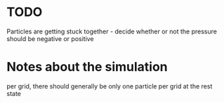 * TODO 
  Particles are getting stuck together - decide whether or not the pressure should be negative or positive

* Notes about the simulation
  per grid, there should generally be only one particle per grid at the rest state
